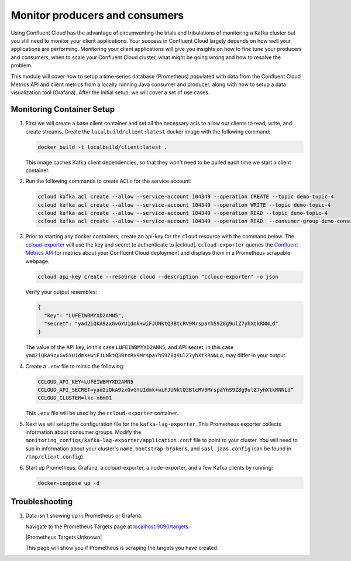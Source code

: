 .. _ccloud-cli-tutorial-monitoring-overview:

Monitor producers and consumers
-------------------------------

Using Confluent Cloud has the advantage of circumventing the trials and tribulations of monitoring
a Kafka cluster but you still need to monitor your client applications. Your success in Confluent
Cloud largely depends on how well your applications are performing. Monitoring your client
applications will give you insights on how to fine tune your producers and consumers, when to scale
your Confluent Cloud cluster, what might be going wrong and how to resolve the problem.

This module will cover how to setup a time-series database (Prometheus) populated with data from the
Confluent Cloud Metrics API and client metrics from a locally running Java consumer and producer,
along with how to setup a data visualization tool (Grafana). After the initial setup, we will cover
a set of use cases.

Monitoring Container Setup
~~~~~~~~~~~~~~~~~~~~~~~~~~

#. First we will create a base client container and set all the necessary acls to allow our clients to read, write, and create streams.
   Create the ``localbuild/client:latest`` docker image with the following command:

   .. code-block:: bash

      docker build -t localbuild/client:latest .

   This image caches Kafka client dependencies, so that they won't need to be pulled each time we start a client container.

#. Run the following commands to create ACLs for the service account:

   .. code-block:: bash

      ccloud kafka acl create --allow --service-account 104349 --operation CREATE --topic demo-topic-4
      ccloud kafka acl create --allow --service-account 104349 --operation WRITE --topic demo-topic-4
      ccloud kafka acl create --allow --service-account 104349 --operation READ --topic demo-topic-4
      ccloud kafka acl create --allow --service-account 104349 --operation READ  --consumer-group demo-consumer-1

#. Prior to starting any docker containers, create an api-key for the ``cloud`` resource with the command below. The
   `ccloud-exporter <https://github.com/Dabz/ccloudexporter/blob/master/README.md>`_ will use the
   key and secret to authenticate to |ccloud|. ``ccloud-exporter`` queries the
   `Confluent Metrics API <https://docs.confluent.io/cloud/current/monitoring/metrics-api.html>`_
   for metrics about your Confluent Cloud deployment and displays them in a Prometheus scrapable
   webpage.

   .. code-block:: bash

      ccloud api-key create --resource cloud --description "ccloud-exporter" -o json

   Verify your output resembles:

   .. code-block:: text

      {
        "key": "LUFEIWBMYXD2AMN5",
        "secret": "yad2iQkA9zxGvGYU1dmk+wiFJUNktQ3BtcRV9MrspaYhS9Z8g9ulZ7yhXtkRNNLd"
      }

   The value of the API key, in this case ``LUFEIWBMYXD2AMN5``, and API secret, in this case
   ``yad2iQkA9zxGvGYU1dmk+wiFJUNktQ3BtcRV9MrspaYhS9Z8g9ulZ7yhXtkRNNLd``, may differ in your output.

#. Create a ``.env`` file to mimic the following:

   .. code-block:: text

      CCLOUD_API_KEY=LUFEIWBMYXD2AMN5
      CCLOUD_API_SECRET=yad2iQkA9zxGvGYU1dmk+wiFJUNktQ3BtcRV9MrspaYhS9Z8g9ulZ7yhXtkRNNLd"
      CCLOUD_CLUSTER=lkc-x6m01

   This ``.env`` file will be used by the ``ccloud-exporter`` container.


#. Next we will setup the configuration file for the ``kafka-lag-exporter``. This Prometheus exporter collects information about consumer groups.
   Modify the ``monitoring_configs/kafka-lag-exporter/application.conf`` file to point to your cluster.
   You will need to sub in information about your cluster's ``name``, ``bootstrap-brokers``, and ``sasl.jaas.config`` (can be found in ``/tmp/client.config``).

   .. literalinclude:: ../beginner-cloud/monitoring_configs/kafka-lag-exporter/application.conf


#. Start up Prometheus, Grafana, a ccloud-exporter, a node-exporter, and a few Kafka clients by running:

   .. code-block:: bash

      docker-compose up -d


Troubleshooting
~~~~~~~~~~~~~~~

#. Data isn't showing up in Prometheus or Grafana.

   Navigate to the Prometheus Targets page at `localhost:9090/targets <localhost:9090/targets>`__.

   |Prometheus Targets Unknown|

   This page will show you if Prometheus is scraping the targets you have created.
